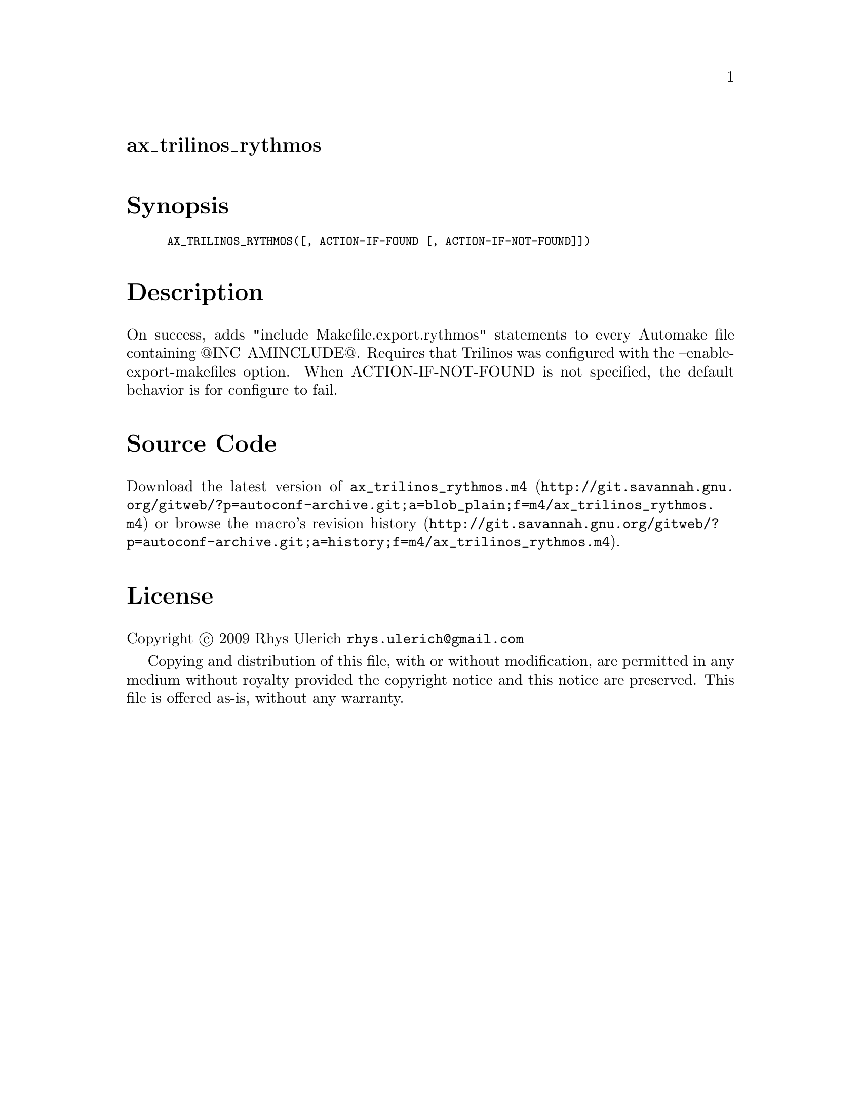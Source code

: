 @node ax_trilinos_rythmos
@unnumberedsec ax_trilinos_rythmos

@majorheading Synopsis

@smallexample
AX_TRILINOS_RYTHMOS([, ACTION-IF-FOUND [, ACTION-IF-NOT-FOUND]])
@end smallexample

@majorheading Description

On success, adds "include Makefile.export.rythmos" statements to every
Automake file containing @@INC_AMINCLUDE@@. Requires that Trilinos was
configured with the --enable-export-makefiles option. When
ACTION-IF-NOT-FOUND is not specified, the default behavior is for
configure to fail.

@majorheading Source Code

Download the
@uref{http://git.savannah.gnu.org/gitweb/?p=autoconf-archive.git;a=blob_plain;f=m4/ax_trilinos_rythmos.m4,latest
version of @file{ax_trilinos_rythmos.m4}} or browse
@uref{http://git.savannah.gnu.org/gitweb/?p=autoconf-archive.git;a=history;f=m4/ax_trilinos_rythmos.m4,the
macro's revision history}.

@majorheading License

@w{Copyright @copyright{} 2009 Rhys Ulerich @email{rhys.ulerich@@gmail.com}}

Copying and distribution of this file, with or without modification, are
permitted in any medium without royalty provided the copyright notice
and this notice are preserved. This file is offered as-is, without any
warranty.

